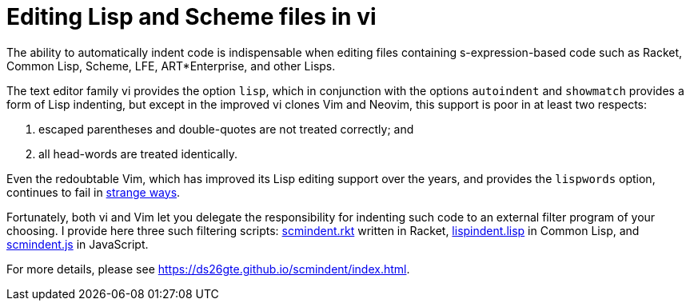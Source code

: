 // last modified 2016-11-11
= Editing Lisp and Scheme files in vi

The ability to automatically indent code is indispensable when
editing files containing s-expression-based code such as Racket,
Common Lisp, Scheme, LFE, ART*Enterprise, and other Lisps.

The text editor family vi provides the option `lisp`, which in
conjunction with the options `autoindent` and `showmatch`
provides a form of Lisp indenting, but except in the improved vi
clones Vim and Neovim, this support is poor in at least two
respects:

1. escaped parentheses and double-quotes are not treated
   correctly; and

2. all head-words are treated identically.

Even the redoubtable Vim, which has improved its Lisp editing
support over the years, and provides the `lispwords` option,
continues to fail in link:vim-indent-error.lisp[strange ways].

Fortunately, both vi and Vim let you delegate the responsibility
for indenting such code to an external filter program of your
choosing.  I provide here three such filtering scripts:
link:scmindent.rkt[] written in Racket, link:lispindent.lisp[] in
Common Lisp, and link:scmindent.js[] in JavaScript.

For more details, please see
https://ds26gte.github.io/scmindent/index.html.
